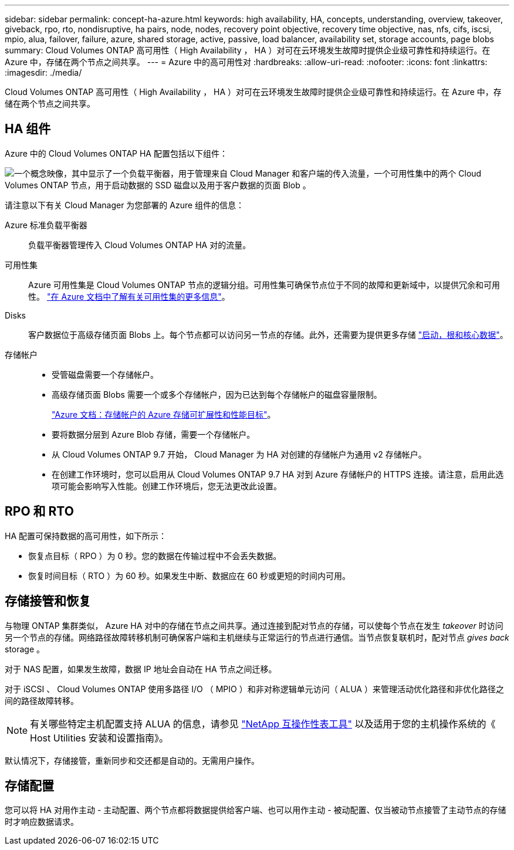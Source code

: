 ---
sidebar: sidebar 
permalink: concept-ha-azure.html 
keywords: high availability, HA, concepts, understanding, overview, takeover, giveback, rpo, rto, nondisruptive, ha pairs, node, nodes, recovery point objective, recovery time objective, nas, nfs, cifs, iscsi, mpio, alua, failover, failure, azure, shared storage, active, passive, load balancer, availability set, storage accounts, page blobs 
summary: Cloud Volumes ONTAP 高可用性（ High Availability ， HA ）对可在云环境发生故障时提供企业级可靠性和持续运行。在 Azure 中，存储在两个节点之间共享。 
---
= Azure 中的高可用性对
:hardbreaks:
:allow-uri-read: 
:nofooter: 
:icons: font
:linkattrs: 
:imagesdir: ./media/


[role="lead"]
Cloud Volumes ONTAP 高可用性（ High Availability ， HA ）对可在云环境发生故障时提供企业级可靠性和持续运行。在 Azure 中，存储在两个节点之间共享。



== HA 组件

Azure 中的 Cloud Volumes ONTAP HA 配置包括以下组件：

image:diagram_ha_azure.png["一个概念映像，其中显示了一个负载平衡器，用于管理来自 Cloud Manager 和客户端的传入流量，一个可用性集中的两个 Cloud Volumes ONTAP 节点，用于启动数据的 SSD 磁盘以及用于客户数据的页面 Blob 。"]

请注意以下有关 Cloud Manager 为您部署的 Azure 组件的信息：

Azure 标准负载平衡器:: 负载平衡器管理传入 Cloud Volumes ONTAP HA 对的流量。
可用性集:: Azure 可用性集是 Cloud Volumes ONTAP 节点的逻辑分组。可用性集可确保节点位于不同的故障和更新域中，以提供冗余和可用性。 https://docs.microsoft.com/en-us/azure/virtual-machines/availability-set-overview["在 Azure 文档中了解有关可用性集的更多信息"^]。
Disks:: 客户数据位于高级存储页面 Blobs 上。每个节点都可以访问另一节点的存储。此外，还需要为提供更多存储 link:reference-default-configs.html#boot-and-root-data-for-cloud-volumes-ontap["启动，根和核心数据"]。
存储帐户::
+
--
* 受管磁盘需要一个存储帐户。
* 高级存储页面 Blobs 需要一个或多个存储帐户，因为已达到每个存储帐户的磁盘容量限制。
+
https://docs.microsoft.com/en-us/azure/storage/common/storage-scalability-targets["Azure 文档：存储帐户的 Azure 存储可扩展性和性能目标"^]。

* 要将数据分层到 Azure Blob 存储，需要一个存储帐户。
* 从 Cloud Volumes ONTAP 9.7 开始， Cloud Manager 为 HA 对创建的存储帐户为通用 v2 存储帐户。
* 在创建工作环境时，您可以启用从 Cloud Volumes ONTAP 9.7 HA 对到 Azure 存储帐户的 HTTPS 连接。请注意，启用此选项可能会影响写入性能。创建工作环境后，您无法更改此设置。


--




== RPO 和 RTO

HA 配置可保持数据的高可用性，如下所示：

* 恢复点目标（ RPO ）为 0 秒。您的数据在传输过程中不会丢失数据。
* 恢复时间目标（ RTO ）为 60 秒。如果发生中断、数据应在 60 秒或更短的时间内可用。




== 存储接管和恢复

与物理 ONTAP 集群类似， Azure HA 对中的存储在节点之间共享。通过连接到配对节点的存储，可以使每个节点在发生 _takeover_ 时访问另一个节点的存储。网络路径故障转移机制可确保客户端和主机继续与正常运行的节点进行通信。当节点恢复联机时，配对节点 _gives back_ storage 。

对于 NAS 配置，如果发生故障，数据 IP 地址会自动在 HA 节点之间迁移。

对于 iSCSI 、 Cloud Volumes ONTAP 使用多路径 I/O （ MPIO ）和非对称逻辑单元访问（ ALUA ）来管理活动优化路径和非优化路径之间的路径故障转移。


NOTE: 有关哪些特定主机配置支持 ALUA 的信息，请参见 http://mysupport.netapp.com/matrix["NetApp 互操作性表工具"^] 以及适用于您的主机操作系统的《 Host Utilities 安装和设置指南》。

默认情况下，存储接管，重新同步和交还都是自动的。无需用户操作。



== 存储配置

您可以将 HA 对用作主动 - 主动配置、两个节点都将数据提供给客户端、也可以用作主动 - 被动配置、仅当被动节点接管了主动节点的存储时才响应数据请求。
